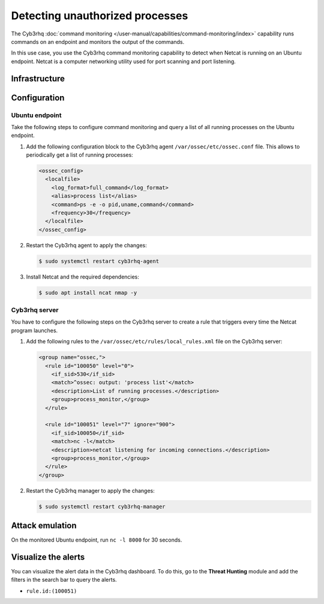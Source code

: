 .. Copyright (C) 2015, Cyb3rhq, Inc.

.. meta::
   :description: This PoC shows how Cyb3rhq detects if Netcat is running on a monitored host. Learn more about this in this section of the documentation.

Detecting unauthorized processes
================================

The Cyb3rhq :doc:`command monitoring </user-manual/capabilities/command-monitoring/index>` capability runs commands on an endpoint and monitors the output of the commands.

In this use case, you use the Cyb3rhq command monitoring capability to detect when Netcat is running on an Ubuntu endpoint. Netcat is a computer networking utility used for port scanning and port listening.

Infrastructure
--------------

+---------------+-------------------------------------------------------------------------------------------------------------+
| Endpoint      | Description                                                                                                 |
+===============+=============================================================================================================+
| Ubuntu 22.04  | You configure the Cyb3rhq command monitoring module on this endpoint to detect a running Netcat process.      |
+---------------+-------------------------------------------------------------------------------------------------------------+

Configuration
-------------

Ubuntu endpoint
^^^^^^^^^^^^^^^

Take the following steps to configure command monitoring and query a list of all running processes on the Ubuntu endpoint.

#. Add the following configuration block to the Cyb3rhq agent ``/var/ossec/etc/ossec.conf`` file. This allows to periodically get a list of running processes:

   .. code-block:: xml

      <ossec_config>
        <localfile>
          <log_format>full_command</log_format>
          <alias>process list</alias>
          <command>ps -e -o pid,uname,command</command>
          <frequency>30</frequency>
        </localfile>
      </ossec_config>

#. Restart the Cyb3rhq agent to apply the changes:

   .. code-block:: console

      $ sudo systemctl restart cyb3rhq-agent

#. Install Netcat and the required dependencies:

   .. code-block:: console

      $ sudo apt install ncat nmap -y

Cyb3rhq server
^^^^^^^^^^^^

You have to configure the following steps on the Cyb3rhq server to create a rule that triggers every time the Netcat program launches.

#. Add the following rules to the ``/var/ossec/etc/rules/local_rules.xml`` file on the Cyb3rhq server:

   .. code-block:: xml

      <group name="ossec,">
        <rule id="100050" level="0">
          <if_sid>530</if_sid>
          <match>^ossec: output: 'process list'</match>
          <description>List of running processes.</description>
          <group>process_monitor,</group>
        </rule>

        <rule id="100051" level="7" ignore="900">
          <if_sid>100050</if_sid>
          <match>nc -l</match>
          <description>netcat listening for incoming connections.</description>
          <group>process_monitor,</group>
        </rule>
      </group>

#. Restart the Cyb3rhq manager to apply the changes:

   .. code-block:: console

      $ sudo systemctl restart cyb3rhq-manager

Attack emulation
----------------

On the monitored Ubuntu endpoint, run ``nc -l 8000`` for 30 seconds.

Visualize the alerts
--------------------

You can visualize the alert data in the Cyb3rhq dashboard. To do this, go to the **Threat Hunting** module and add the filters in the search bar to query the alerts.

-  ``rule.id:(100051)``

.. thumbnail:: /images/poc/unauthorized-processes-alerts.png
   :title: Unauthorized processes alerts
   :align: center
   :width: 80%
